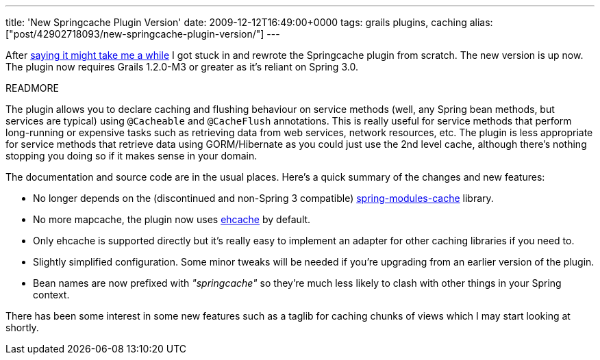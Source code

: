 ---
title: 'New Springcache Plugin Version'
date: 2009-12-12T16:49:00+0000
tags: grails plugins, caching
alias: ["post/42902718093/new-springcache-plugin-version/"]
---

After http://blog.freeside.co/post/42902700224/springcache-plugin-status[saying it might take me a while] I got stuck in and rewrote the Springcache plugin from scratch. The new version is up now. The plugin now requires Grails 1.2.0-M3 or greater as it's reliant on Spring 3.0.

READMORE

The plugin allows you to declare caching and flushing behaviour on service methods (well, any Spring bean methods, but services are typical) using `@Cacheable` and `@CacheFlush` annotations. This is really useful for service methods that perform long-running or expensive tasks such as retrieving data from web services, network resources, etc. The plugin is less appropriate for service methods that retrieve data using GORM/Hibernate as you could just use the 2nd level cache, although there's nothing stopping you doing so if it makes sense in your domain.

The documentation and source code are in the usual places. Here's a quick summary of the changes and new features:

* No longer depends on the (discontinued and non-Spring 3 compatible) https://springmodules.dev.java.net/[spring-modules-cache] library.
* No more mapcache, the plugin now uses http://ehcache.org/[ehcache] by default.
* Only ehcache is supported directly but it's really easy to implement an adapter for other caching libraries if you need to.
* Slightly simplified configuration. Some minor tweaks will be needed if you're upgrading from an earlier version of the plugin.
* Bean names are now prefixed with _"springcache"_ so they're much less likely to clash with other things in your Spring context.

There has been some interest in some new features such as a taglib for caching chunks of views which I may start looking at shortly.
